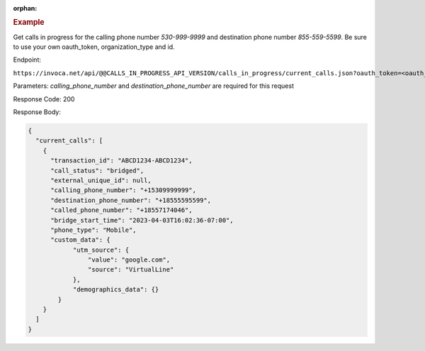 :orphan:

.. container:: endpoint-long-description

  .. rubric:: Example

  Get calls in progress for the calling phone number `530-999-9999` and destination phone number `855-559-5599`.
  Be sure to use your own oauth_token, organization_type and id.

  Endpoint:

  ``https://invoca.net/api/@@CALLS_IN_PROGRESS_API_VERSION/calls_in_progress/current_calls.json?oauth_token=<oauth_token>&id=<organization_id>&organization_type=<organization_type>&calling_phone_number=5309999999&destination_phone_number=8555595599``

  Parameters: `calling_phone_number` and `destination_phone_number` are required for this request

  Response Code: 200

  Response Body:

  .. code-block:: json

    {
      "current_calls": [
        {
          "transaction_id": "ABCD1234-ABCD1234",
          "call_status": "bridged",
          "external_unique_id": null,
          "calling_phone_number": "+15309999999",
          "destination_phone_number": "+18555595599",
          "called_phone_number": "+18557174046",
          "bridge_start_time": "2023-04-03T16:02:36-07:00",
          "phone_type": "Mobile",
          "custom_data": {
                "utm_source": {
                    "value": "google.com",
                    "source": "VirtualLine"
                },
                "demographics_data": {}
            }
        }
      ]
    }
